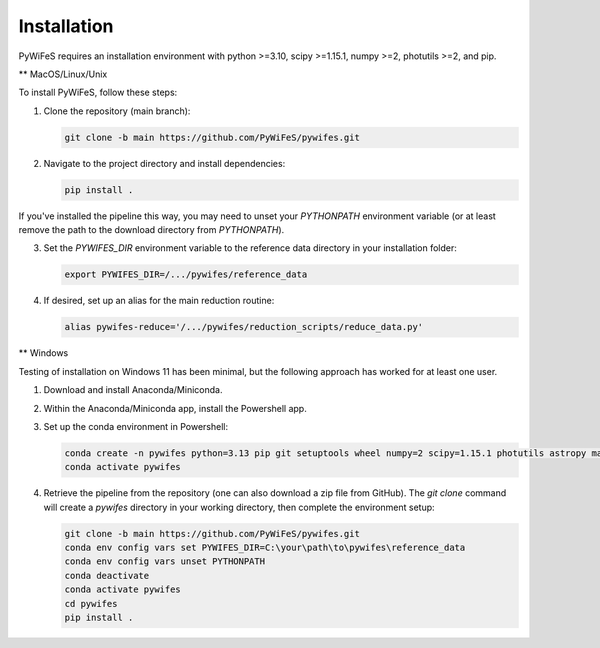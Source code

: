 .. _installation:

Installation
============

PyWiFeS requires an installation environment with python >=3.10, scipy >=1.15.1, numpy >=2, photutils >=2, and pip.

** MacOS/Linux/Unix

To install PyWiFeS, follow these steps:

1. Clone the repository (main branch):

   .. code-block:: bash

      git clone -b main https://github.com/PyWiFeS/pywifes.git

2. Navigate to the project directory and install dependencies:

   .. code-block:: bash

      pip install .

If you've installed the pipeline this way, you may need to unset your `PYTHONPATH` environment variable (or at least remove the path to the download directory from `PYTHONPATH`).

3. Set the `PYWIFES_DIR` environment variable to the reference data directory in your installation folder:

   .. code-block:: bash

      export PYWIFES_DIR=/.../pywifes/reference_data

4. If desired, set up an alias for the main reduction routine:

   .. code-block:: bash

      alias pywifes-reduce='/.../pywifes/reduction_scripts/reduce_data.py'

** Windows

Testing of installation on Windows 11 has been minimal, but the following approach has worked for at least one user.

1. Download and install Anaconda/Miniconda.
2. Within the Anaconda/Miniconda app, install the Powershell app.
3. Set up the conda environment in Powershell:

   .. code-block:: bash

      conda create -n pywifes python=3.13 pip git setuptools wheel numpy=2 scipy=1.15.1 photutils astropy matplotlib pandas
      conda activate pywifes

4. Retrieve the pipeline from the repository (one can also download a zip file from GitHub). The `git clone` command will create a `pywifes` directory in your working directory, then complete the environment setup:

   .. code-block:: bash

      git clone -b main https://github.com/PyWiFeS/pywifes.git
      conda env config vars set PYWIFES_DIR=C:\your\path\to\pywifes\reference_data
      conda env config vars unset PYTHONPATH
      conda deactivate
      conda activate pywifes
      cd pywifes
      pip install .
